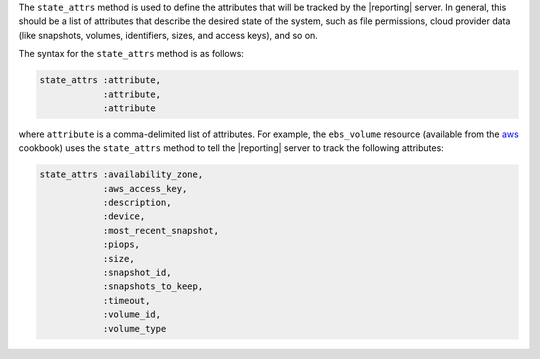 .. The contents of this file are included in multiple topics.
.. This file should not be changed in a way that hinders its ability to appear in multiple documentation sets.


The ``state_attrs`` method is used to define the attributes that will be tracked by the |reporting| server. In general, this should be a list of attributes that describe the desired state of the system, such as file permissions, cloud provider data (like snapshots, volumes, identifiers, sizes, and access keys), and so on.

The syntax for the ``state_attrs`` method is as follows:

.. code-block:: ruby

   state_attrs :attribute, 
               :attribute, 
               :attribute

where ``attribute`` is a comma-delimited list of attributes. For example, the ``ebs_volume`` resource (available from the `aws <https://github.com/opscode-cookbooks/aws>`_ cookbook) uses the ``state_attrs`` method to tell the |reporting| server to track the following attributes:

.. code-block:: ruby

   state_attrs :availability_zone,
               :aws_access_key,
               :description,
               :device,
               :most_recent_snapshot,
               :piops,
               :size,
               :snapshot_id,
               :snapshots_to_keep,
               :timeout,
               :volume_id,
               :volume_type



